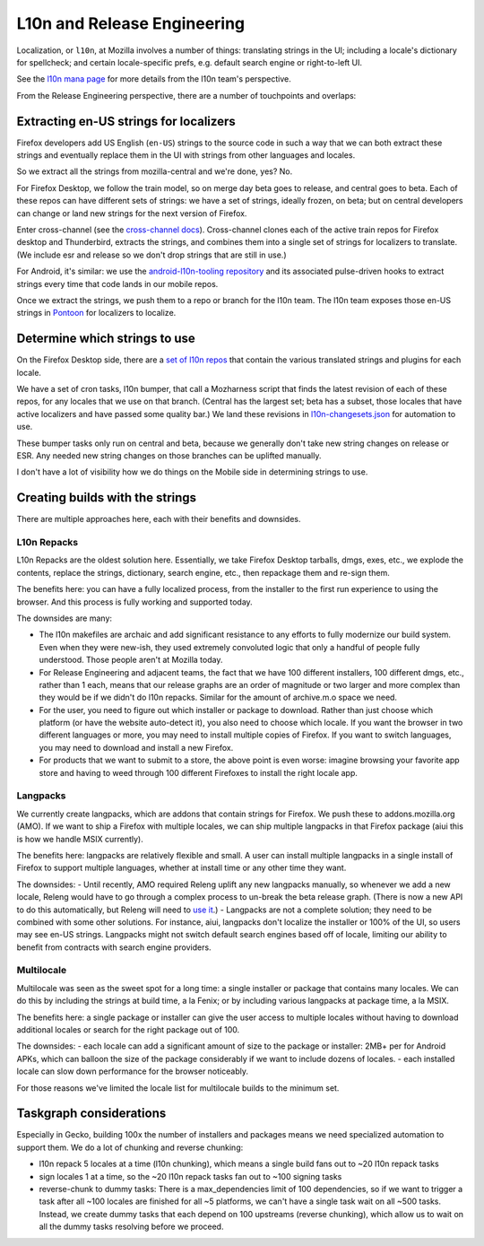 L10n and Release Engineering
============================

Localization, or ``l10n``, at Mozilla involves a number of things: translating strings in the UI; including a locale's dictionary for spellcheck; and certain locale-specific prefs, e.g. default search engine or right-to-left UI.

See the `l10n mana page <https://mana.mozilla.org/wiki/display/FIREFOX/Localization+%28l10n%29+and+Translation>`_ for more details from the l10n team's perspective.

From the Release Engineering perspective, there are a number of touchpoints and overlaps:

Extracting en-US strings for localizers
---------------------------------------

Firefox developers add US English (``en-US``) strings to the source code in such a way that we can both extract these strings and eventually replace them in the UI with strings from other languages and locales.

So we extract all the strings from mozilla-central and we're done, yes? No.

For Firefox Desktop, we follow the train model, so on merge day beta goes to release, and central goes to beta. Each of these repos can have different sets of strings: we have a set of strings, ideally frozen, on beta; but on central developers can change or land new strings for the next version of Firefox.

Enter cross-channel (see the `cross-channel docs <https://firefox-source-docs.mozilla.org/l10n/crosschannel/index.html>`_). Cross-channel clones each of the active train repos for Firefox desktop and Thunderbird, extracts the strings, and combines them into a single set of strings for localizers to translate. (We include esr and release so we don't drop strings that are still in use.)

For Android, it's similar: we use the `android-l10n-tooling repository <https://github.com/mozilla-l10n/android-l10n-tooling/>`_ and its associated pulse-driven hooks to extract strings every time that code lands in our mobile repos.

Once we extract the strings, we push them to a repo or branch for the l10n team. The l10n team exposes those en-US strings in `Pontoon <https://pontoon.mozilla.org/>`_ for localizers to localize.

Determine which strings to use
------------------------------

On the Firefox Desktop side, there are a `set of l10n repos <https://hg.mozilla.org/l10n-central/>`_ that contain the various translated strings and plugins for each locale.

We have a set of cron tasks, l10n bumper, that call a Mozharness script that finds the latest revision of each of these repos, for any locales that we use on that branch. (Central has the largest set; beta has a subset, those locales that have active localizers and have passed some quality bar.) We land these revisions in `l10n-changesets.json <https://hg.mozilla.org/mozilla-central/file/96cc857300c367d1444fda0217f9073c0c8f0ae1/browser/locales/l10n-changesets.json>`_ for automation to use.

These bumper tasks only run on central and beta, because we generally don't take new string changes on release or ESR. Any needed new string changes on those branches can be uplifted manually.

I don't have a lot of visibility how we do things on the Mobile side in determining strings to use.

Creating builds with the strings
--------------------------------

There are multiple approaches here, each with their benefits and downsides.

L10n Repacks
~~~~~~~~~~~~

L10n Repacks are the oldest solution here. Essentially, we take Firefox Desktop tarballs, dmgs, exes, etc., we explode the contents, replace the strings, dictionary, search engine, etc., then repackage them and re-sign them.

The benefits here: you can have a fully localized process, from the installer to the first run experience to using the browser. And this process is fully working and supported today.

The downsides are many:

- The l10n makefiles are archaic and add significant resistance to any efforts to fully modernize our build system. Even when they were new-ish, they used extremely convoluted logic that only a handful of people fully understood. Those people aren't at Mozilla today.
- For Release Engineering and adjacent teams, the fact that we have 100 different installers, 100 different dmgs, etc., rather than 1 each, means that our release graphs are an order of magnitude or two larger and more complex than they would be if we didn't do l10n repacks. Similar for the amount of archive.m.o space we need.
- For the user, you need to figure out which installer or package to download. Rather than just choose which platform (or have the website auto-detect it), you also need to choose which locale. If you want the browser in two different languages or more, you may need to install multiple copies of Firefox. If you want to switch languages, you may need to download and install a new Firefox.
- For products that we want to submit to a store, the above point is even worse: imagine browsing your favorite app store and having to weed through 100 different Firefoxes to install the right locale app.

Langpacks
~~~~~~~~~

We currently create langpacks, which are addons that contain strings for Firefox. We push these to addons.mozilla.org (AMO). If we want to ship a Firefox with multiple locales, we can ship multiple langpacks in that Firefox package (aiui this is how we handle MSIX currently).

The benefits here: langpacks are relatively flexible and small. A user can install multiple langpacks in a single install of Firefox to support multiple languages, whether at install time or any other time they want.

The downsides:
- Until recently, AMO required Releng uplift any new langpacks manually, so whenever we add a new locale, Releng would have to go through a complex process to un-break the beta release graph. (There is now a new API to do this automatically, but Releng will need to `use it <https://mozilla-hub.atlassian.net/browse/RELENG-943>`_.)
- Langpacks are not a complete solution; they need to be combined with some other solutions. For instance, aiui, langpacks don't localize the installer or 100% of the UI, so users may see en-US strings. Langpacks might not switch default search engines based off of locale, limiting our ability to benefit from contracts with search engine providers.

Multilocale
~~~~~~~~~~~

Multilocale was seen as the sweet spot for a long time: a single installer or package that contains many locales. We can do this by including the strings at build time, a la Fenix; or by including various langpacks at package time, a la MSIX.

The benefits here: a single package or installer can give the user access to multiple locales without having to download additional locales or search for the right package out of 100.

The downsides:
- each locale can add a significant amount of size to the package or installer: 2MB+ per for Android APKs, which can balloon the size of the package considerably if we want to include dozens of locales.
- each installed locale can slow down performance for the browser noticeably.

For those reasons we've limited the locale list for multilocale builds to the minimum set.

Taskgraph considerations
------------------------

Especially in Gecko, building 100x the number of installers and packages means we need specialized automation to support them. We do a lot of chunking and reverse chunking:

- l10n repack 5 locales at a time (l10n chunking), which means a single build fans out to ~20 l10n repack tasks
- sign locales 1 at a time, so the ~20 l10n repack tasks fan out to ~100 signing tasks
- reverse-chunk to dummy tasks: There is a max_dependencies limit of 100 dependencies, so if we want to trigger a task after all ~100 locales are finished for all ~5 platforms, we can't have a single task wait on all ~500 tasks. Instead, we create dummy tasks that each depend on 100 upstreams (reverse chunking), which allow us to wait on all the dummy tasks resolving before we proceed.
